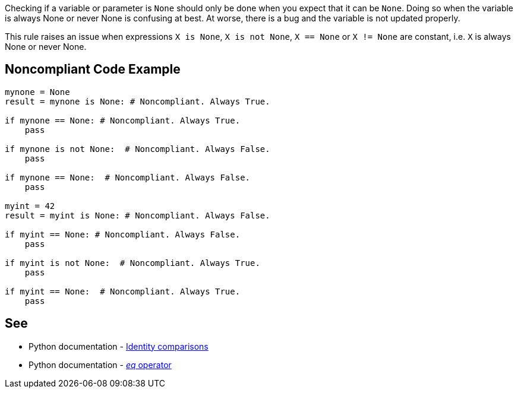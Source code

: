 Checking if a variable or parameter is ``++None++`` should only be done when you expect that it can be ``++None++``. Doing so when the variable is always None or never None is confusing at best. At worse, there is a bug and the variable is not updated properly.


This rule raises an issue when expressions ``++X is None++``, ``++X is not None++``, ``++X == None++`` or ``++X != None++`` are constant, i.e. ``++X++`` is always None or never None.


== Noncompliant Code Example

----
mynone = None
result = mynone is None: # Noncompliant. Always True.

if mynone == None: # Noncompliant. Always True.
    pass

if mynone is not None:  # Noncompliant. Always False.
    pass

if mynone == None:  # Noncompliant. Always False.
    pass

myint = 42
result = myint is None: # Noncompliant. Always False.

if myint == None: # Noncompliant. Always False.
    pass

if myint is not None:  # Noncompliant. Always True.
    pass

if myint == None:  # Noncompliant. Always True.
    pass
----


== See

* Python documentation - https://docs.python.org/3/reference/expressions.html#is-not[Identity comparisons]
* Python documentation - https://docs.python.org/3/reference/datamodel.html#object.__eq__[__eq__ operator]


